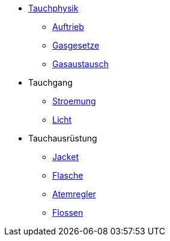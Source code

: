 * xref:tauchphysik:tauchphysik.adoc[Tauchphysik]
** xref:tauchphysik:auftrieb.adoc[Auftrieb]
** xref:tauchphysik:gasgesetz.adoc[Gasgesetze]
** xref:tauchphysik:gasaustausch.adoc[Gasaustausch]

* Tauchgang
** xref:tauchgang:Stroemung.adoc[Stroemung]
** xref:tauchgang:Licht.adoc[Licht]

* Tauchausrüstung
** xref:tauchausruestung:jacket.adoc[Jacket]
** xref:tauchausruestung:flasche.adoc[Flasche]
** xref:tauchausruestung:atemregler.adoc[Atemregler]
** xref:tauchausruestung:flossen.adoc[Flossen]
